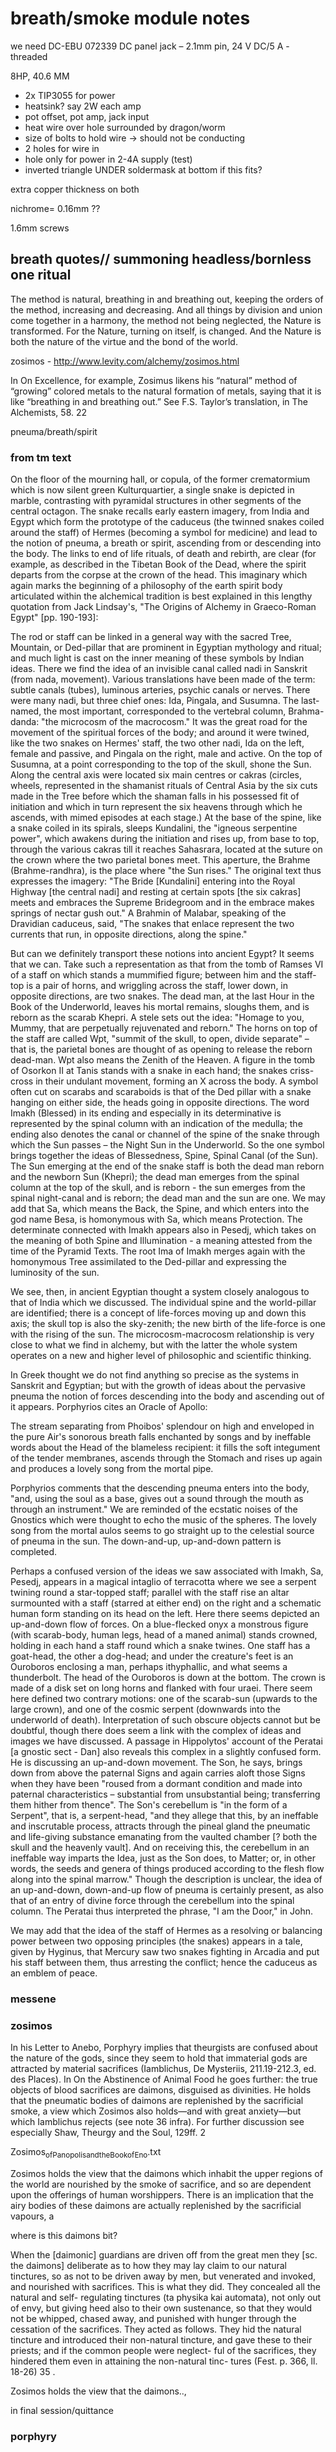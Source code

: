 * breath/smoke module notes

we need DC-EBU 072339 DC panel jack – 2.1mm pin, 24 V DC/5 A - threaded

8HP, 40.6 MM

- 2x TIP3055 for power
- heatsink? say 2W each amp
- pot offset, pot amp, jack input
- heat wire over hole surrounded by dragon/worm
- size of bolts to hold wire -> should not be conducting
- 2 holes for wire in
- hole only for power in 2-4A supply (test)
- inverted triangle UNDER soldermask at bottom if this fits?

extra copper thickness on both

nichrome= 0.16mm ??

1.6mm screws

** breath quotes// summoning headless/bornless one ritual

The method is natural, breathing in and breathing out, keeping the
orders of the method, increasing and decreasing. And all things by
division and union come together in a harmony, the method not being
neglected, the Nature is transformed. For the Nature, turning on
itself, is changed. And the Nature is both the nature of the virtue
and the bond of the world.

zosimos - http://www.levity.com/alchemy/zosimos.html

In On Excellence, for example, Zosimus likens his “natural” method of
“growing” colored metals to the natural formation of metals, saying
that it is like “breathing in and breathing out.” See F.S. Taylor’s
translation, in The Alchemists, 58.  22

pneuma/breath/spirit

*** from tm text

On the floor of the mourning hall, or copula, of the former
crematormium which is now silent green Kulturquartier, a single snake
is depicted in marble, contrasting with pyramidal structures in other
segments of the central octagon. The snake recalls early eastern
imagery, from India and Egypt which form the prototype of the caduceus
(the twinned snakes coiled around the staff) of Hermes (becoming a
symbol for medicine) and lead to the notion of pneuma, a breath or
spirit, ascending from or descending into the body. The links to end
of life rituals, of death and rebirth, are clear (for example, as
described in the Tibetan Book of the Dead, where the spirit departs
from the corpse at the crown of the head. This imaginary which again
marks the beginning of a philosophy of the earth spirit body
articulated within the alchemical tradition is best explained in this
lengthy quotation from Jack Lindsay's, "The Origins of Alchemy in
Graeco-Roman Egypt" [pp. 190-193]:

The rod or staff can be linked in a general way with the sacred Tree,
Mountain, or Ded-pillar that are prominent in Egyptian mythology and
ritual; and much light is cast on the inner meaning of these symbols
by Indian ideas. There we find the idea of an invisible canal called
nadi in Sanskrit (from nada, movement). Various translations have been
made of the term: subtle canals (tubes), luminous arteries, psychic
canals or nerves. There were many nadi, but three chief ones: Ida,
Pingala, and Susumna. The last-named, the most important, corresponded
to the vertebral column, Brahma-danda: "the microcosm of the
macrocosm." It was the great road for the movement of the spiritual
forces of the body; and around it were twined, like the two snakes on
Hermes' staff, the two other nadi, Ida on the left, female and
passive, and Pingala on the right, male and active. On the top of
Susumna, at a point corresponding to the top of the skull, shone the
Sun. Along the central axis were located six main centres or cakras
(circles, wheels, represented in the shamanist rituals of Central Asia
by the six cuts made in the Tree before which the shaman falls in his
possessed fit of initiation and which in turn represent the six
heavens through which he ascends, with mimed episodes at each stage.)
At the base of the spine, like a snake coiled in its spirals, sleeps
Kundalini, the "igneous serpentine power", which awakens during the
initiation and rises up, from base to top, through the various cakras
till it reaches Sahasrara, located at the suture on the crown where
the two parietal bones meet. This aperture, the Brahme
(Brahme-randhra), is the place where "the Sun rises." The original
text thus expresses the imagery: "The Bride [Kundalini] entering into
the Royal Highway [the central nadi] and resting at certain spots [the
six cakras] meets and embraces the Supreme Bridegroom and in the
embrace makes springs of nectar gush out." A Brahmin of Malabar,
speaking of the Dravidian caduceus, said, "The snakes that enlace
represent the two currents that run, in opposite directions, along the
spine."

But can we definitely transport these notions into ancient Egypt? It
seems that we can. Take such a representation as that from the tomb of
Ramses VI of a staff on which stands a mummified figure; between him
and the staff-top is a pair of horns, and wriggling across the staff,
lower down, in opposite directions, are two snakes. The dead man, at
the last Hour in the Book of the Underworld, leaves his mortal
remains, sloughs them, and is reborn as the scarab Khepri. A stele
sets out the idea: "Homage to you, Mummy, that are perpetually
rejuvenated and reborn." The horns on top of the staff are called Wpt,
"summit of the skull, to open, divide separate" -- that is, the
parietal bones are thought of as opening to release the reborn
dead-man. Wpt also means the Zenith of the Heaven. A figure in the
tomb of Osorkon II at Tanis stands with a snake in each hand; the
snakes criss-cross in their undulant movement, forming an X across the
body. A symbol often cut on scarabs and scaraboids is that of the Ded
pillar with a snake hanging on either side, the heads going in
opposite directions. The word Imakh (Blessed) in its ending and
especially in its determinative is represented by the spinal column
with an indication of the medulla; the ending also denotes the canal
or channel of the spine of the snake through which the Sun passes --
the Night Sun in the Underworld. So the one symbol brings together the
ideas of Blessedness, Spine, Spinal Canal (of the Sun). The Sun
emerging at the end of the snake staff is both the dead man reborn and
the newborn Sun (Khepri); the dead man emerges from the spinal column
at the top of the skull, and is reborn - the sun emerges from the
spinal night-canal and is reborn; the dead man and the sun are one. We
may add that Sa, which means the Back, the Spine, and which enters
into the god name Besa, is homonymous with Sa, which means Protection.
The determinate connected with Imakh appears also in Pesedj, which
takes on the meaning of both Spine and Illumination - a meaning attested
from the time of the Pyramid Texts. The root Ima of Imakh merges again
with the homonymous Tree assimilated to the Ded-pillar and expressing
the luminosity of the sun.

We see, then, in ancient Egyptian thought a system closely analogous to
that of India which we discussed. The individual spine and the
world-pillar are identified; there is a concept of life-forces moving up
and down this axis; the skull top is also the sky-zenith; the new birth
of the life-force is one with the rising of the sun. The
microcosm-macrocosm relationship is very close to what we find in
alchemy, but with the latter the whole system operates on a new and
higher level of philosophic and scientific thinking.

In Greek thought we do not find anything so precise as the systems in
Sanskrit and Egyptian; but with the growth of ideas about the pervasive
pneuma the notion of forces descending into the body and ascending out
of it appears. Porphyrios cites an Oracle of Apollo:

The stream separating from Phoibos' splendour on high 
and enveloped in the pure Air's sonorous breath 
falls enchanted by songs and by ineffable words 
about the Head of the blameless recipient:
it fills the soft integument of the tender membranes, 
ascends through the Stomach and rises up again 
and produces a lovely song from the mortal pipe.

Porphyrios comments that the descending pneuma enters into the body,
 "and, using the soul as a base, gives out a sound through the mouth as
through an instrument." We are reminded of the ecstatic noises of the
Gnostics which were thought to echo the music of the spheres. The lovely
song from the mortal aulos seems to go straight up to the celestial
source of pneuma in the sun. The down-and-up, up-and-down pattern is
completed.

Perhaps a confused version of the ideas we saw associated with Imakh,
Sa, Pesedj, appears in a magical intaglio of terracotta where we see a
serpent twining round a star-topped staff; parallel with the staff rise
an altar surmounted with a staff (starred at either end) on the right
and a schematic human form standing on its head on the left. Here there
seems depicted an up-and-down flow of forces. On a blue-flecked onyx a
monstrous figure (with scarab-body, human legs, head of a maned animal)
stands crowned, holding in each hand a staff round which a snake twines.
One staff has a goat-head, the other a dog-head; and under the
creature's feet is an Ouroboros enclosing a man, perhaps ithyphallic,
and what seems a thunderbolt. The head of the Ouroboros is down at the
bottom. The crown is made of a disk set on long horns and flanked with
four uraei. There seem here defined two contrary motions: one of the
scarab-sun (upwards to the large crown), and one of the cosmic serpent
(downwards into the underworld of death). Interpretation of such obscure
objects cannot but be doubtful, though there does seem a link with the
complex of ideas and images we have discussed. A passage in
Hippolytos' account of the Peratai [a gnostic sect - Dan] also reveals
this complex in a slightly confused form. He is discussing an
up-and-down movement. The Son, he says, brings down from above the
paternal Signs and again carries aloft those Signs when they have been
"roused from a dormant condition and made into paternal characteristics
-- substantial from unsubstantial being; transferring them hither from
thence". The Son's cerebellum is "in the form of a Serpent", that is, a
serpent-head, "and they allege that this, by an ineffable and
inscrutable process, attracts through the pineal gland the pneumatic and
life-giving substance emanating from the vaulted chamber [? both the
skull and the heavenly vault]. And on receiving this, the cerebellum in
an ineffable way imparts the Idea, just as the Son does, to Matter; or,
in other words, the seeds and genera of things produced according to the
flesh flow along into the spinal marrow." Though the description is
unclear, the idea of an up-and-down, down-and-up flow of pneuma is
certainly present, as also that of an entry of divine force through the
cerebellum into the spinal column. The Peratai thus interpreted the
phrase, "I am the Door," in John.

We may add that the idea of the staff of Hermes as a resolving or
balancing power between two opposing principles (the snakes) appears in
a tale, given by Hyginus, that Mercury saw two snakes fighting in
Arcadia and put his staff between them, thus arresting the conflict;
hence the caduceus as an emblem of peace.

*** messene

*** zosimos

In his Letter to Anebo, Porphyry implies that theurgists are confused about the nature of
the gods, since they seem to hold that immaterial gods are attracted by material sacrifices
(Iamblichus, De Mysteriis, 211.19-212.3, ed. des Places). In On the Abstinence of Animal Food
he goes further: the true objects of blood sacrifices are daimons, disguised as divinities. He
holds that the pneumatic bodies of daimons are replenished by the sacrificial smoke, a view
which Zosimos also holds—and with great anxiety—but which Iamblichus rejects (see note 36
infra). For further discussion see especially Shaw, Theurgy and the Soul, 129ff.
2

Zosimos_of_Panopolis_and_the_Book_of_Eno.txt

Zosimos holds the view that the daimons which inhabit the upper
regions of the world are nourished by the smoke of sacrifice, and so
are dependent upon the offerings of human worshippers. There is an
implication that the airy bodies of these daimons are actually
replenished by the sacrificial vapours, a

where is this daimons bit?

When the [daimonic] guardians are driven off from the great men they [sc. the
daimons] deliberate as to how they may lay claim to our natural tinctures, so
as not to be driven away by men, but venerated and invoked, and nourished
with sacrifices. This is what they did. They concealed all the natural and self-
regulating tinctures (ta physika kai automata), not only out of envy, but giving
heed also to their own sustenance, so that they would not be whipped, chased
away, and punished with hunger through the cessation of the sacrifices. They
acted as follows. They hid the natural tincture and introduced their non-natural
tincture, and gave these to their priests; and if the common people were neglect-
ful of the sacrifices, they hindered them even in attaining the non-natural tinc-
tures (Fest. p. 366, ll. 18-26) 35 .

Zosimos holds the view that the daimons..,

in final session/quittance

*** porphyry

De Abstinentia

... evil daemons trick their suppli-ants into thinking that they are
worshipping gods and gorge on the smoky vapors from sacrificial
ceremonies in order to fatten their pneumatic bodies 2,36,6.

cording to Porphyry, the evil daimones “rejoice in the ́drink-offerings
and smoking meat ́ on which their pneumatic part grows fat, for it
lives on vapours and exhalations, in a complex fashion and from
complex sources, and it draws power from the smoke that rises from
blood and fl esh.” ( ibid . 2.42.3). 

*** 

/// Fragments of Empedocles 

They behold but a brief span of a life that is no life, and, doomed
to swift death, are borne up and fly off like smoke.

*** pgm 

**** add notebook notes/skinner

**** PGM search

0 Fire-walker, PENTITEROUNI,
Light-maker (others: Encloser), SEMESILAM,
Fire-breather, PSYRINPHEU,
Fire-feeler, I A ~ ,
Light-breather, OAI,
Fire-dclighter, ELOURE,
Beautiful light, AZAI,
Aion, ACHBA,
1 Light-master, PEPPER PREPEMPIPI?
Fire-body, PHNOUBNIOCH,
Light-giver, . . .

Star-coursing, heahly, torch-bearcr, fire-breather, I
Woman four-faced, four-named, four-roads' mistress.
Hail, goddcss, and attend your epithets,

who
. . . . . .has
. . . .died!
. . . . . .h
. . a. .k. .e. .n. .to
. . .me,
. . . . .awaken
. . . . . . . . .to
. . .mc,
....0
. . . soul
. . . . . .of
. . .life,
. . . . .0. . soul
. . . . . .of
. . .breath!
. . . . . . . . Let
...





** blurb/manual as fake PGM page

The method is natural, breathing in and breathing out, keeping the
orders of the method, increasing and decreasing. And all things by
division and union come together in a harmony, the method not being
neglected, the Nature is transformed. For the Nature, turning on
itself, is changed. And the Nature is both the nature of the virtue
and the bond of the world.

[Visions. Zosimos of Panoplis.]

They behold but a brief span of a life that is no life, and, doomed
to swift death, are borne up and fly off like smoke

[Fragments of Empedocles]

ERD/BREATH is designed for the precise voltage control (CV) of heat
and thus smoke production within a modular, eurorack setting.

ERD/BREATH allows for controlled summoning and nourishment of
(artificial and benevolent) demons, for the offering of sacrificial
vapours, and for any modular use of multiple incenses or other
smoke-producing resins, herbs and natural substances. A small sample
of sage is included for preliminary cleansing of the modular environ.

/The burnt offering is a wolf's eye, storax gum, cassia, balsam gum and
whatever is valued among the spices./

One CV input is provided with amplification (upper) and offset knobs
(lower) for more precise control of heat and smoke modulations. Slowly
changing CV inputs, pulses and slopes are suggested. An external
heating element (a minimum of 12cm coil of 0.2mm nichrome wire for
example) can be connected to the right hand DC JACK.

ERD/BREATH does not itself produce amplified sound but could be paired
with a contact mic or Mikrophonie module, or used with a light to
sound setup (forthcoming ERD/LICHT).

This module requires a 12-15V, 40W+ brick power supply with a centre
positive 2.1mm DC jack plug (eg. MEAN WELL GST40A12 Desktop power
supply). This is not included. The power is plugged on the left side
DC JACK.

It is definitely not advised to leave the module connected to the
external supply whilst the modular is unattended.

*** Technical and HOWTO

8HP, 40mA at +12V, 8mA at -12V, 0mA at 5v. One CV input, 24mm deep, 15mm high. One output for an external heating element.

This module requires a 12V, minimum 2A brick power supply with a centre positive 2.1mm DC jack plug. This is not included.

Manual, code and design files at: https://github.com/microresearch/ERD-breath 

*** Reading list

The Greek Magical Papyri in Translation, Betz, H. D. et al.

The Fragments of Empedocles.

Becoming Gold, Grimes, S.

De Mysteriis, Iamblichus.

De Abstinentia ab Esu Animalium, Porphyry.

Techniques of Graeco-Egyptian Magic, Skinner, S.

Visions of Zosimos, Zosimos of Panipolis.

** add incenses also // sage/copal

** costs

pcb x2: 20 say // for 25=300euros=12each
basic parts: x10=60.6each
potsx2/knobsx2/jack socketx1: 3
bolts=26for100=/nichrome = 5

say 30 each

postage/paypal 30 // manual?

total costs: 60 each - so say 195 each// 135x50edition=6750

** light module to accompany

slit and gold images; egerton 845, manual???

- cross slit at front with BPW34 beneath - width of slit? say 0.8mm
- 10pf in feedback for HF first stage
- 2 stages - see also https://github.com/TomWhitwell/Magnetophon/blob/master/Magnetophon_Schematic.pdf - too much gain maybe...
- first stage with 10k as in http://www.1010.co.uk/org/notes.html 2nd stage with 100K and 5k 
- same front as breath panel but all in gold ouroboros
- one volume control pot 50K - check footprint
- signal out, gate out

price: 35 costs each say 145 each module 110x50edition=5500 = 12k both

